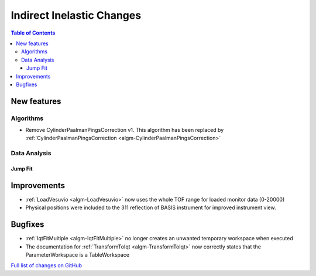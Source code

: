 ==========================
Indirect Inelastic Changes
==========================

.. contents:: Table of Contents
   :local:

New features
------------

Algorithms
##########

* Remove CylinderPaalmanPingsCorrection v1. This algorithm has been replaced by :ref:`CylinderPaalmanPingsCorrection <algm-CylinderPaalmanPingsCorrection>`

Data Analysis
#############

Jump Fit
~~~~~~~~

Improvements
------------

- :ref:`LoadVesuvio <algm-LoadVesuvio>` now uses the whole TOF range for loaded monitor data (0-20000)
- Physical positions were included to the 311 reflection of BASIS instrument for improved instrument view.

Bugfixes
--------


* :ref:`IqtFitMultiple <algm-IqtFitMultiple>` no longer creates an unwanted temporary workspace when executed
* The documentation for :ref:`TransformToIqt <algm-TransformToIqt>` now correctly states that the ParameterWorkspace is a TableWorkspace


`Full list of changes on GitHub <http://github.com/mantidproject/mantid/pulls?q=is%3Apr+milestone%3A%22Release+3.8%22+is%3Amerged+label%3A%22Component%3A+Indirect+Inelastic%22>`_
